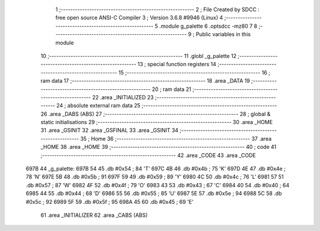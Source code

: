                               1 ;--------------------------------------------------------
                              2 ; File Created by SDCC : free open source ANSI-C Compiler
                              3 ; Version 3.6.8 #9946 (Linux)
                              4 ;--------------------------------------------------------
                              5 	.module g_palette
                              6 	.optsdcc -mz80
                              7 	
                              8 ;--------------------------------------------------------
                              9 ; Public variables in this module
                             10 ;--------------------------------------------------------
                             11 	.globl _g_palette
                             12 ;--------------------------------------------------------
                             13 ; special function registers
                             14 ;--------------------------------------------------------
                             15 ;--------------------------------------------------------
                             16 ; ram data
                             17 ;--------------------------------------------------------
                             18 	.area _DATA
                             19 ;--------------------------------------------------------
                             20 ; ram data
                             21 ;--------------------------------------------------------
                             22 	.area _INITIALIZED
                             23 ;--------------------------------------------------------
                             24 ; absolute external ram data
                             25 ;--------------------------------------------------------
                             26 	.area _DABS (ABS)
                             27 ;--------------------------------------------------------
                             28 ; global & static initialisations
                             29 ;--------------------------------------------------------
                             30 	.area _HOME
                             31 	.area _GSINIT
                             32 	.area _GSFINAL
                             33 	.area _GSINIT
                             34 ;--------------------------------------------------------
                             35 ; Home
                             36 ;--------------------------------------------------------
                             37 	.area _HOME
                             38 	.area _HOME
                             39 ;--------------------------------------------------------
                             40 ; code
                             41 ;--------------------------------------------------------
                             42 	.area _CODE
                             43 	.area _CODE
   697B                      44 _g_palette:
   697B 54                   45 	.db #0x54	; 84	'T'
   697C 4B                   46 	.db #0x4b	; 75	'K'
   697D 4E                   47 	.db #0x4e	; 78	'N'
   697E 5B                   48 	.db #0x5b	; 91
   697F 59                   49 	.db #0x59	; 89	'Y'
   6980 4C                   50 	.db #0x4c	; 76	'L'
   6981 57                   51 	.db #0x57	; 87	'W'
   6982 4F                   52 	.db #0x4f	; 79	'O'
   6983 43                   53 	.db #0x43	; 67	'C'
   6984 40                   54 	.db #0x40	; 64
   6985 44                   55 	.db #0x44	; 68	'D'
   6986 55                   56 	.db #0x55	; 85	'U'
   6987 5E                   57 	.db #0x5e	; 94
   6988 5C                   58 	.db #0x5c	; 92
   6989 5F                   59 	.db #0x5f	; 95
   698A 45                   60 	.db #0x45	; 69	'E'
                             61 	.area _INITIALIZER
                             62 	.area _CABS (ABS)
